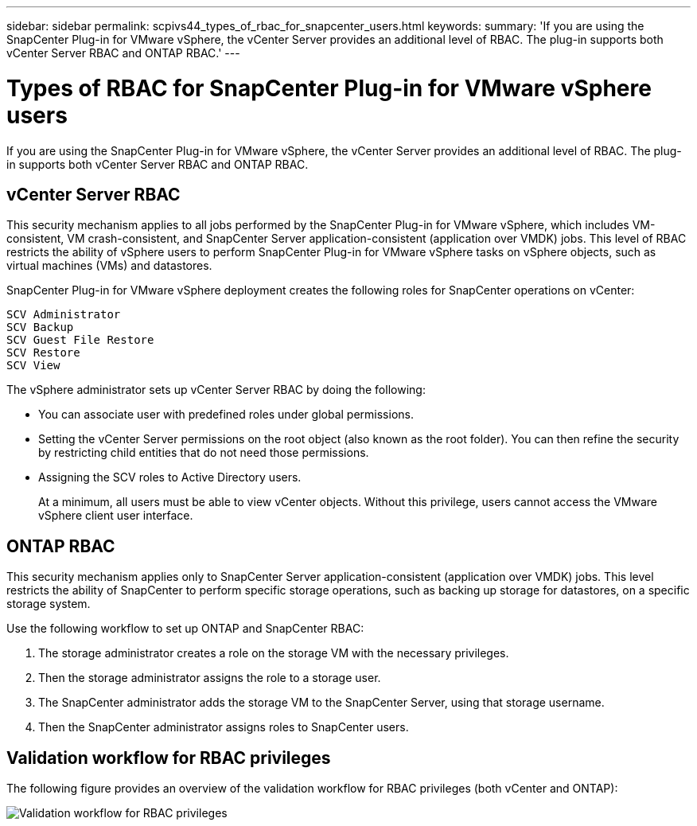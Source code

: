 ---
sidebar: sidebar
permalink: scpivs44_types_of_rbac_for_snapcenter_users.html
keywords:
summary: 'If you are using the SnapCenter Plug-in for VMware vSphere, the vCenter Server provides an additional level of RBAC. The plug-in supports both vCenter Server RBAC and ONTAP RBAC.'
---

= Types of RBAC for SnapCenter Plug-in for VMware vSphere users
:hardbreaks:
:nofooter:
:icons: font
:linkattrs:
:imagesdir: ./media/

//
// This file was created with NDAC Version 2.0 (August 17, 2020)
//
// 2020-09-09 12:24:20.235275
//
[.lead]
If you are using the SnapCenter Plug-in for VMware vSphere, the vCenter Server provides an additional level of RBAC. The plug-in supports both vCenter Server RBAC and ONTAP RBAC.

== vCenter Server RBAC

This security mechanism applies to all jobs performed by the SnapCenter Plug-in for VMware vSphere, which includes VM-consistent, VM crash-consistent, and SnapCenter Server application-consistent (application over VMDK) jobs. This level of RBAC restricts the ability of vSphere users to perform SnapCenter Plug-in for VMware vSphere tasks on vSphere objects, such as virtual machines (VMs) and datastores.

SnapCenter Plug-in for VMware vSphere deployment creates the following roles for SnapCenter operations on vCenter:

`SCV Administrator`
`SCV Backup`
`SCV Guest File Restore`
`SCV Restore`
`SCV View`

The vSphere administrator sets up vCenter Server RBAC by doing the following:

* You can associate user with predefined roles under global permissions.
* Setting the vCenter Server permissions on the root object (also known as the root folder). You can then refine the security by restricting child entities that do not need those permissions.
* Assigning the SCV roles to Active Directory users.
+
At a minimum, all users must be able to view vCenter objects. Without this privilege, users cannot access the VMware vSphere client user interface.

// https://github.com/NetAppDocs/sc-plugin-vmware-vsphere/issues/99 updates.
== ONTAP RBAC

This security mechanism applies only to SnapCenter Server application-consistent (application over VMDK) jobs. This level restricts the ability of SnapCenter to perform specific storage operations, such as backing up storage for datastores, on a specific storage system.

Use the following workflow to set up ONTAP and SnapCenter RBAC:

. The storage administrator creates a role on the storage VM with the necessary privileges.
. Then the storage administrator assigns the role to a storage user.
. The SnapCenter administrator adds the storage VM to the SnapCenter Server, using that storage username.
. Then the SnapCenter administrator assigns roles to SnapCenter users.


== Validation workflow for RBAC privileges

The following figure provides an overview of the validation workflow for RBAC privileges (both vCenter and ONTAP):

image:scpivs44_image1.png["Validation workflow for RBAC privileges"]
